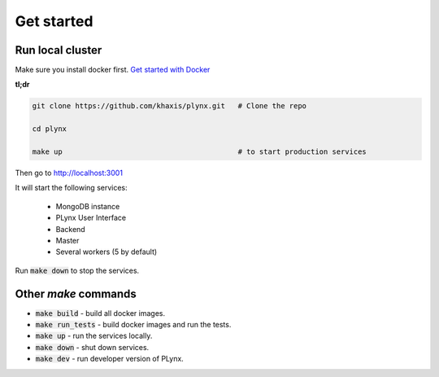 Get started
===========

Run local cluster
-----------------

Make sure you install docker first. `Get started with Docker <https://docs.docker.com/install>`_

**tl;dr**

.. code-block:: bash

    git clone https://github.com/khaxis/plynx.git   # Clone the repo

    cd plynx

    make up                                         # to start production services

Then go to http://localhost:3001

It will start the following services:

 * MongoDB instance
 * PLynx User Interface
 * Backend
 * Master
 * Several workers (5 by default)

Run :code:`make down` to stop the services.

Other `make` commands
---------------------

- :code:`make build` - build all docker images.
- :code:`make run_tests` - build docker images and run the tests.
- :code:`make up` - run the services locally.
- :code:`make down` - shut down services.
- :code:`make dev` - run developer version of PLynx.
